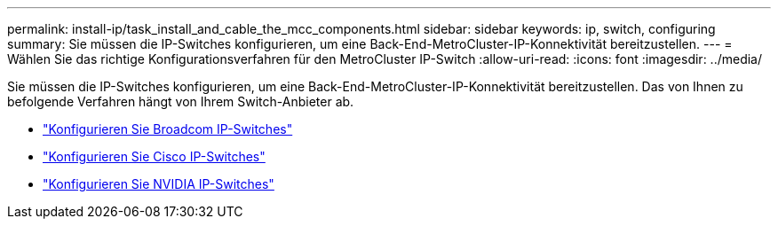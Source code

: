 ---
permalink: install-ip/task_install_and_cable_the_mcc_components.html 
sidebar: sidebar 
keywords: ip, switch, configuring 
summary: Sie müssen die IP-Switches konfigurieren, um eine Back-End-MetroCluster-IP-Konnektivität bereitzustellen. 
---
= Wählen Sie das richtige Konfigurationsverfahren für den MetroCluster IP-Switch
:allow-uri-read: 
:icons: font
:imagesdir: ../media/


[role="lead"]
Sie müssen die IP-Switches konfigurieren, um eine Back-End-MetroCluster-IP-Konnektivität bereitzustellen. Das von Ihnen zu befolgende Verfahren hängt von Ihrem Switch-Anbieter ab.

* link:../install-ip/task_switch_config_broadcom.html["Konfigurieren Sie Broadcom IP-Switches"]
* link:../install-ip/task_switch_config_cisco.html["Konfigurieren Sie Cisco IP-Switches"]
* link:../install-ip/task_switch_config_nvidia.html["Konfigurieren Sie NVIDIA IP-Switches"]

